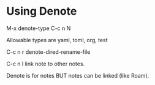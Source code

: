 * Using Denote
M-x denote-type C-c n N

Allowable types are yaml, toml, org, test

C-c n r denote-dired-rename-file

C-c n l link note to other notes.

Denote is for notes BUT notes can be linked (like Roam).
